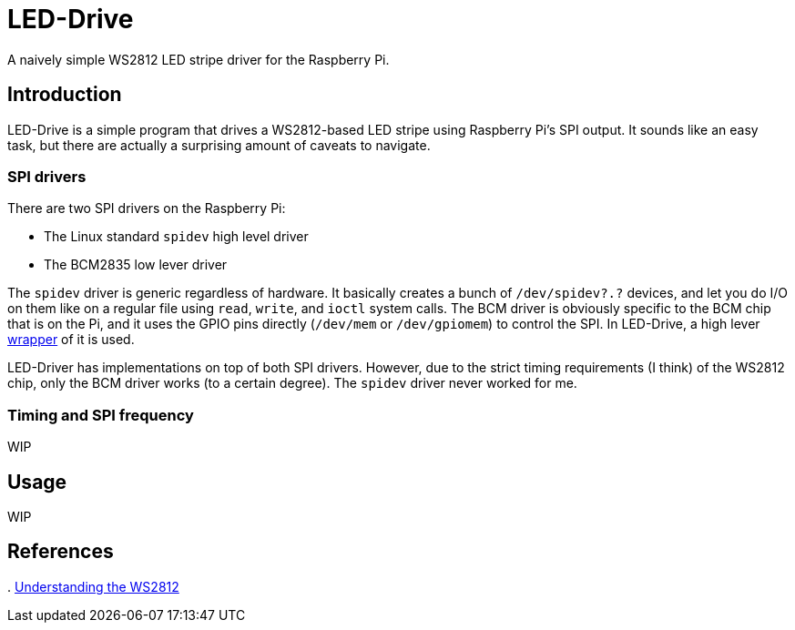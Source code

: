 = LED-Drive

A naively simple WS2812 LED stripe driver for the Raspberry Pi.

== Introduction

LED-Drive is a simple program that drives a WS2812-based LED stripe using Raspberry Pi’s SPI output. It sounds like an easy task, but there are actually a surprising amount of caveats to navigate.

=== SPI drivers

There are two SPI drivers on the Raspberry Pi:

- The Linux standard `spidev` high level driver
- The BCM2835 low lever driver

The `spidev` driver is generic regardless of hardware. It basically
creates a bunch of `/dev/spidev?.?` devices, and let you do I/O on
them like on a regular file using `read`, `write`, and `ioctl` system
calls. The BCM driver is obviously specific to the BCM chip that is on the Pi, and it uses the GPIO pins directly (`/dev/mem` or `/dev/gpiomem`) to control the SPI. In LED-Drive, a high lever http://www.airspayce.com/mikem/bcm2835/[wrapper] of it is used.

LED-Driver has implementations on top of both SPI drivers. However, due to the strict timing requirements (I think) of the WS2812 chip, only the BCM driver works (to a certain degree). The `spidev` driver never worked for me.

=== Timing and SPI frequency

WIP

== Usage

WIP

== References

.
https://cpldcpu.wordpress.com/2014/01/14/light_ws2812-library-v2-0-part-i-understanding-the-ws2812/[Understanding
the WS2812]
